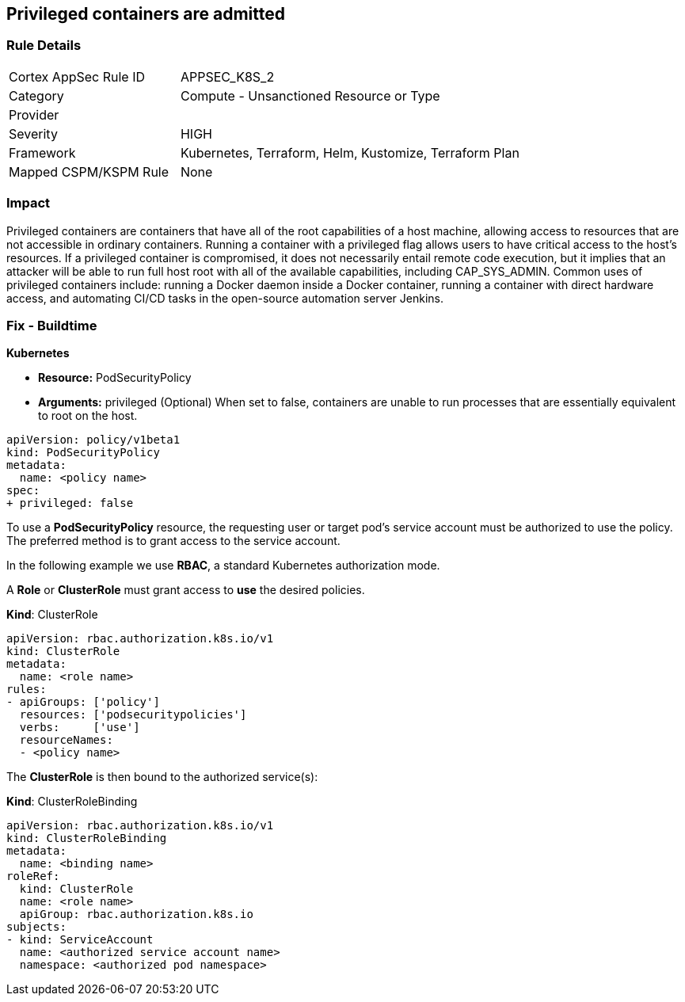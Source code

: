 == Privileged containers are admitted
// Privileged containers allowed

=== Rule Details

[cols="1,2"]
|===
|Cortex AppSec Rule ID |APPSEC_K8S_2
|Category |Compute - Unsanctioned Resource or Type
|Provider |
|Severity |HIGH
|Framework |Kubernetes, Terraform, Helm, Kustomize, Terraform Plan
|Mapped CSPM/KSPM Rule |None
|===


=== Impact
Privileged containers are containers that have all of the root capabilities of a host machine, allowing  access to resources that are not accessible in ordinary containers.
Running a container with a privileged flag allows users to have critical access to the host's resources.
If a privileged container is compromised, it does not necessarily entail remote code execution, but it implies that an attacker will be able to run full host root with all of the available capabilities, including  CAP_SYS_ADMIN.
Common uses of privileged containers include: running a Docker daemon inside a Docker container, running a container with direct hardware access, and automating CI/CD tasks in the open-source automation server Jenkins.

=== Fix - Buildtime


*Kubernetes* 


* *Resource:* PodSecurityPolicy
* *Arguments:* privileged (Optional)  When set to false, containers are unable to run processes that are essentially equivalent to root on the host.


[source,yaml]
----
apiVersion: policy/v1beta1
kind: PodSecurityPolicy
metadata:
  name: <policy name>
spec:
+ privileged: false
----


To use a **PodSecurityPolicy** resource, the requesting user or target pod's service account must be authorized to use the policy.
The preferred method is to grant access to the service account.

In the following example we use **RBAC**, a standard Kubernetes authorization mode.

A *Role* or *ClusterRole* must grant access to *use* the desired policies.

*Kind*: ClusterRole


[source,yaml]
----
apiVersion: rbac.authorization.k8s.io/v1
kind: ClusterRole
metadata:
  name: <role name>
rules:
- apiGroups: ['policy']
  resources: ['podsecuritypolicies']
  verbs:     ['use']
  resourceNames:
  - <policy name>
----

The **ClusterRole** is then bound to the authorized service(s):

*Kind*: ClusterRoleBinding


[source,yaml]
----
apiVersion: rbac.authorization.k8s.io/v1
kind: ClusterRoleBinding
metadata:
  name: <binding name>
roleRef:
  kind: ClusterRole
  name: <role name>
  apiGroup: rbac.authorization.k8s.io
subjects:
- kind: ServiceAccount
  name: <authorized service account name>
  namespace: <authorized pod namespace>
----

